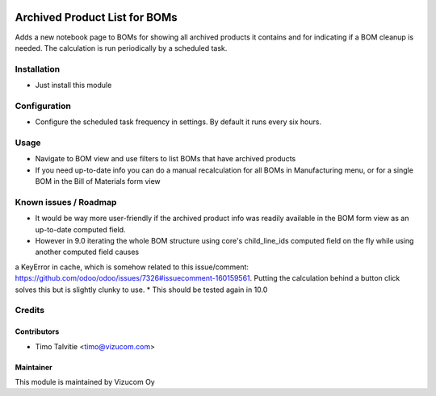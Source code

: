 .. image:: https://img.shields.io/badge/licence-AGPL--3-blue.svg
   :target: http://www.gnu.org/licenses/agpl-3.0-standalone.html
   :alt: License: AGPL-3

==============================
Archived Product List for BOMs
==============================

Adds a new notebook page to BOMs for showing all archived products it contains and for indicating if a BOM cleanup is needed. The calculation is run periodically by a scheduled task.

Installation
============
* Just install this module

Configuration
=============
* Configure the scheduled task frequency in settings. By default it runs every six hours.

Usage
=====
* Navigate to BOM view and use filters to list BOMs that have archived products
* If you need up-to-date info you can do a manual recalculation for all BOMs in Manufacturing menu, or for a single BOM in the Bill of Materials form view 

Known issues / Roadmap
======================
* It would be way more user-friendly if the archived product info was readily available in the BOM form view as an up-to-date computed field. 
* However in 9.0 iterating the whole BOM structure using core's child_line_ids computed field on the fly while using another computed field causes 
a KeyError in cache, which is somehow related to this issue/comment: https://github.com/odoo/odoo/issues/7326#issuecomment-160159561.
Putting the calculation behind a button click solves this but is slightly clunky to use.
* This should be tested again in 10.0

Credits
=======

Contributors
------------
* Timo Talvitie <timo@vizucom.com>

Maintainer
----------
.. image:: http://vizucom.com/logo.png
   :alt: Vizucom Oy
   :target: http://www.vizucom.com


This module is maintained by Vizucom Oy